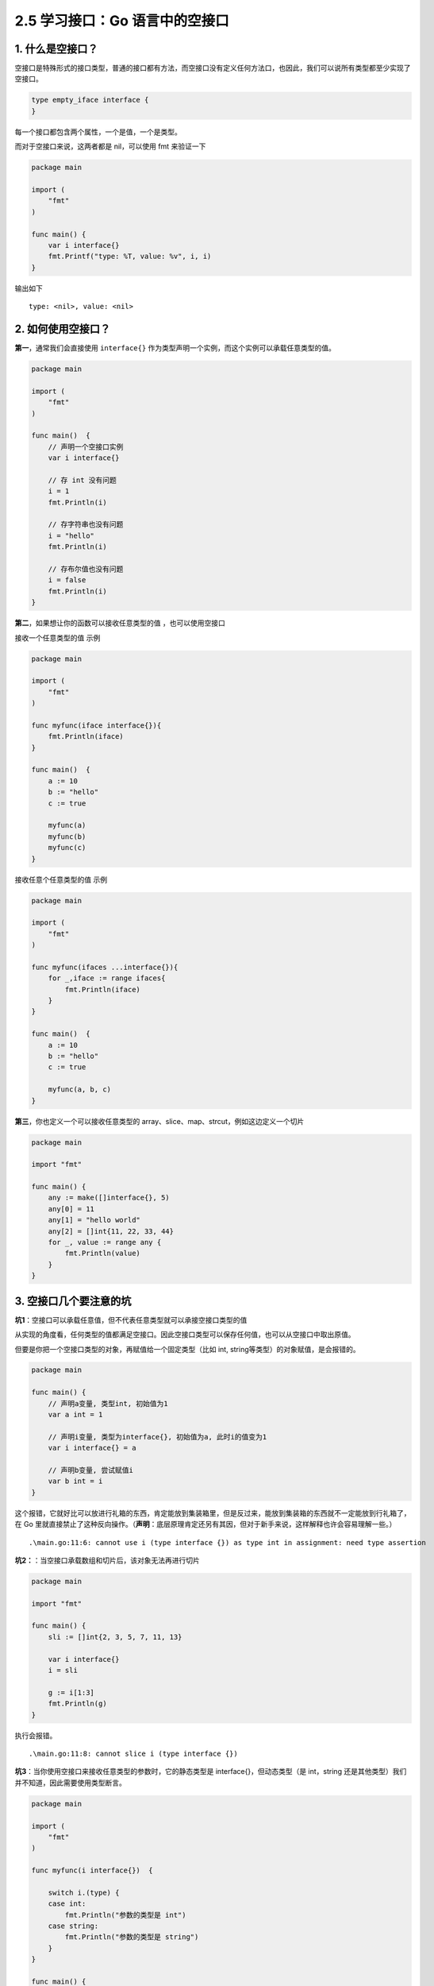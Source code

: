 2.5 学习接口：Go 语言中的空接口
===============================

.. image:: http://image.iswbm.com/20200607145423.png

1. 什么是空接口？
-----------------

空接口是特殊形式的接口类型，普通的接口都有方法，而空接口没有定义任何方法口，也因此，我们可以说所有类型都至少实现了空接口。

.. code:: go

   type empty_iface interface {
   }

每一个接口都包含两个属性，一个是值，一个是类型。

而对于空接口来说，这两者都是 nil，可以使用 fmt 来验证一下

.. code:: go

   package main

   import (
       "fmt"
   )

   func main() {
       var i interface{}
       fmt.Printf("type: %T, value: %v", i, i)
   }

输出如下

::

   type: <nil>, value: <nil>

2. 如何使用空接口？
-------------------

**第一**\ ，通常我们会直接使用 ``interface{}``
作为类型声明一个实例，而这个实例可以承载任意类型的值。

.. code:: go

   package main

   import (
       "fmt"
   )

   func main()  {
       // 声明一个空接口实例
       var i interface{}

       // 存 int 没有问题
       i = 1
       fmt.Println(i)

       // 存字符串也没有问题
       i = "hello"
       fmt.Println(i)

       // 存布尔值也没有问题
       i = false
       fmt.Println(i)
   }

**第二**\ ，如果想让你的函数可以接收任意类型的值 ，也可以使用空接口

接收一个任意类型的值 示例

.. code:: go

   package main

   import (
       "fmt"
   )

   func myfunc(iface interface{}){
       fmt.Println(iface)
   }

   func main()  {
       a := 10
       b := "hello"
       c := true

       myfunc(a)
       myfunc(b)
       myfunc(c)
   }

接收任意个任意类型的值 示例

.. code:: go

   package main

   import (
       "fmt"
   )

   func myfunc(ifaces ...interface{}){
       for _,iface := range ifaces{
           fmt.Println(iface)
       }
   }

   func main()  {
       a := 10
       b := "hello"
       c := true

       myfunc(a, b, c)
   }

**第三**\ ，你也定义一个可以接收任意类型的
array、slice、map、strcut，例如这边定义一个切片

.. code:: go

   package main

   import "fmt"

   func main() {
       any := make([]interface{}, 5)
       any[0] = 11
       any[1] = "hello world"
       any[2] = []int{11, 22, 33, 44}
       for _, value := range any {
           fmt.Println(value)
       }
   }

3. 空接口几个要注意的坑
-----------------------

**坑1**\ ：空接口可以承载任意值，但不代表任意类型就可以承接空接口类型的值

从实现的角度看，任何类型的值都满足空接口。因此空接口类型可以保存任何值，也可以从空接口中取出原值。

但要是你把一个空接口类型的对象，再赋值给一个固定类型（比如 int,
string等类型）的对象赋值，是会报错的。

.. code:: go

   package main

   func main() {
       // 声明a变量, 类型int, 初始值为1
       var a int = 1

       // 声明i变量, 类型为interface{}, 初始值为a, 此时i的值变为1
       var i interface{} = a

       // 声明b变量, 尝试赋值i
       var b int = i
   }

这个报错，它就好比可以放进行礼箱的东西，肯定能放到集装箱里，但是反过来，能放到集装箱的东西就不一定能放到行礼箱了，在
Go
里就直接禁止了这种反向操作。（\ **声明**\ ：底层原理肯定还另有其因，但对于新手来说，这样解释也许会容易理解一些。）

::

   .\main.go:11:6: cannot use i (type interface {}) as type int in assignment: need type assertion

**坑2：**\ ：当空接口承载数组和切片后，该对象无法再进行切片

.. code:: go

   package main

   import "fmt"

   func main() {
       sli := []int{2, 3, 5, 7, 11, 13}

       var i interface{}
       i = sli

       g := i[1:3]
       fmt.Println(g)
   }

执行会报错。

::

   .\main.go:11:8: cannot slice i (type interface {})

**坑3**\ ：当你使用空接口来接收任意类型的参数时，它的静态类型是
interface{}，但动态类型（是 int，string
还是其他类型）我们并不知道，因此需要使用类型断言。

.. code:: go

   package main

   import (
       "fmt"
   )

   func myfunc(i interface{})  {

       switch i.(type) {
       case int:
           fmt.Println("参数的类型是 int")
       case string:
           fmt.Println("参数的类型是 string")
       }
   }

   func main() {
       a := 10
       b := "hello"
       myfunc(a)
       myfunc(b)
   }

输出如下

::

   参数的类型是 int
   参数的类型是 string
